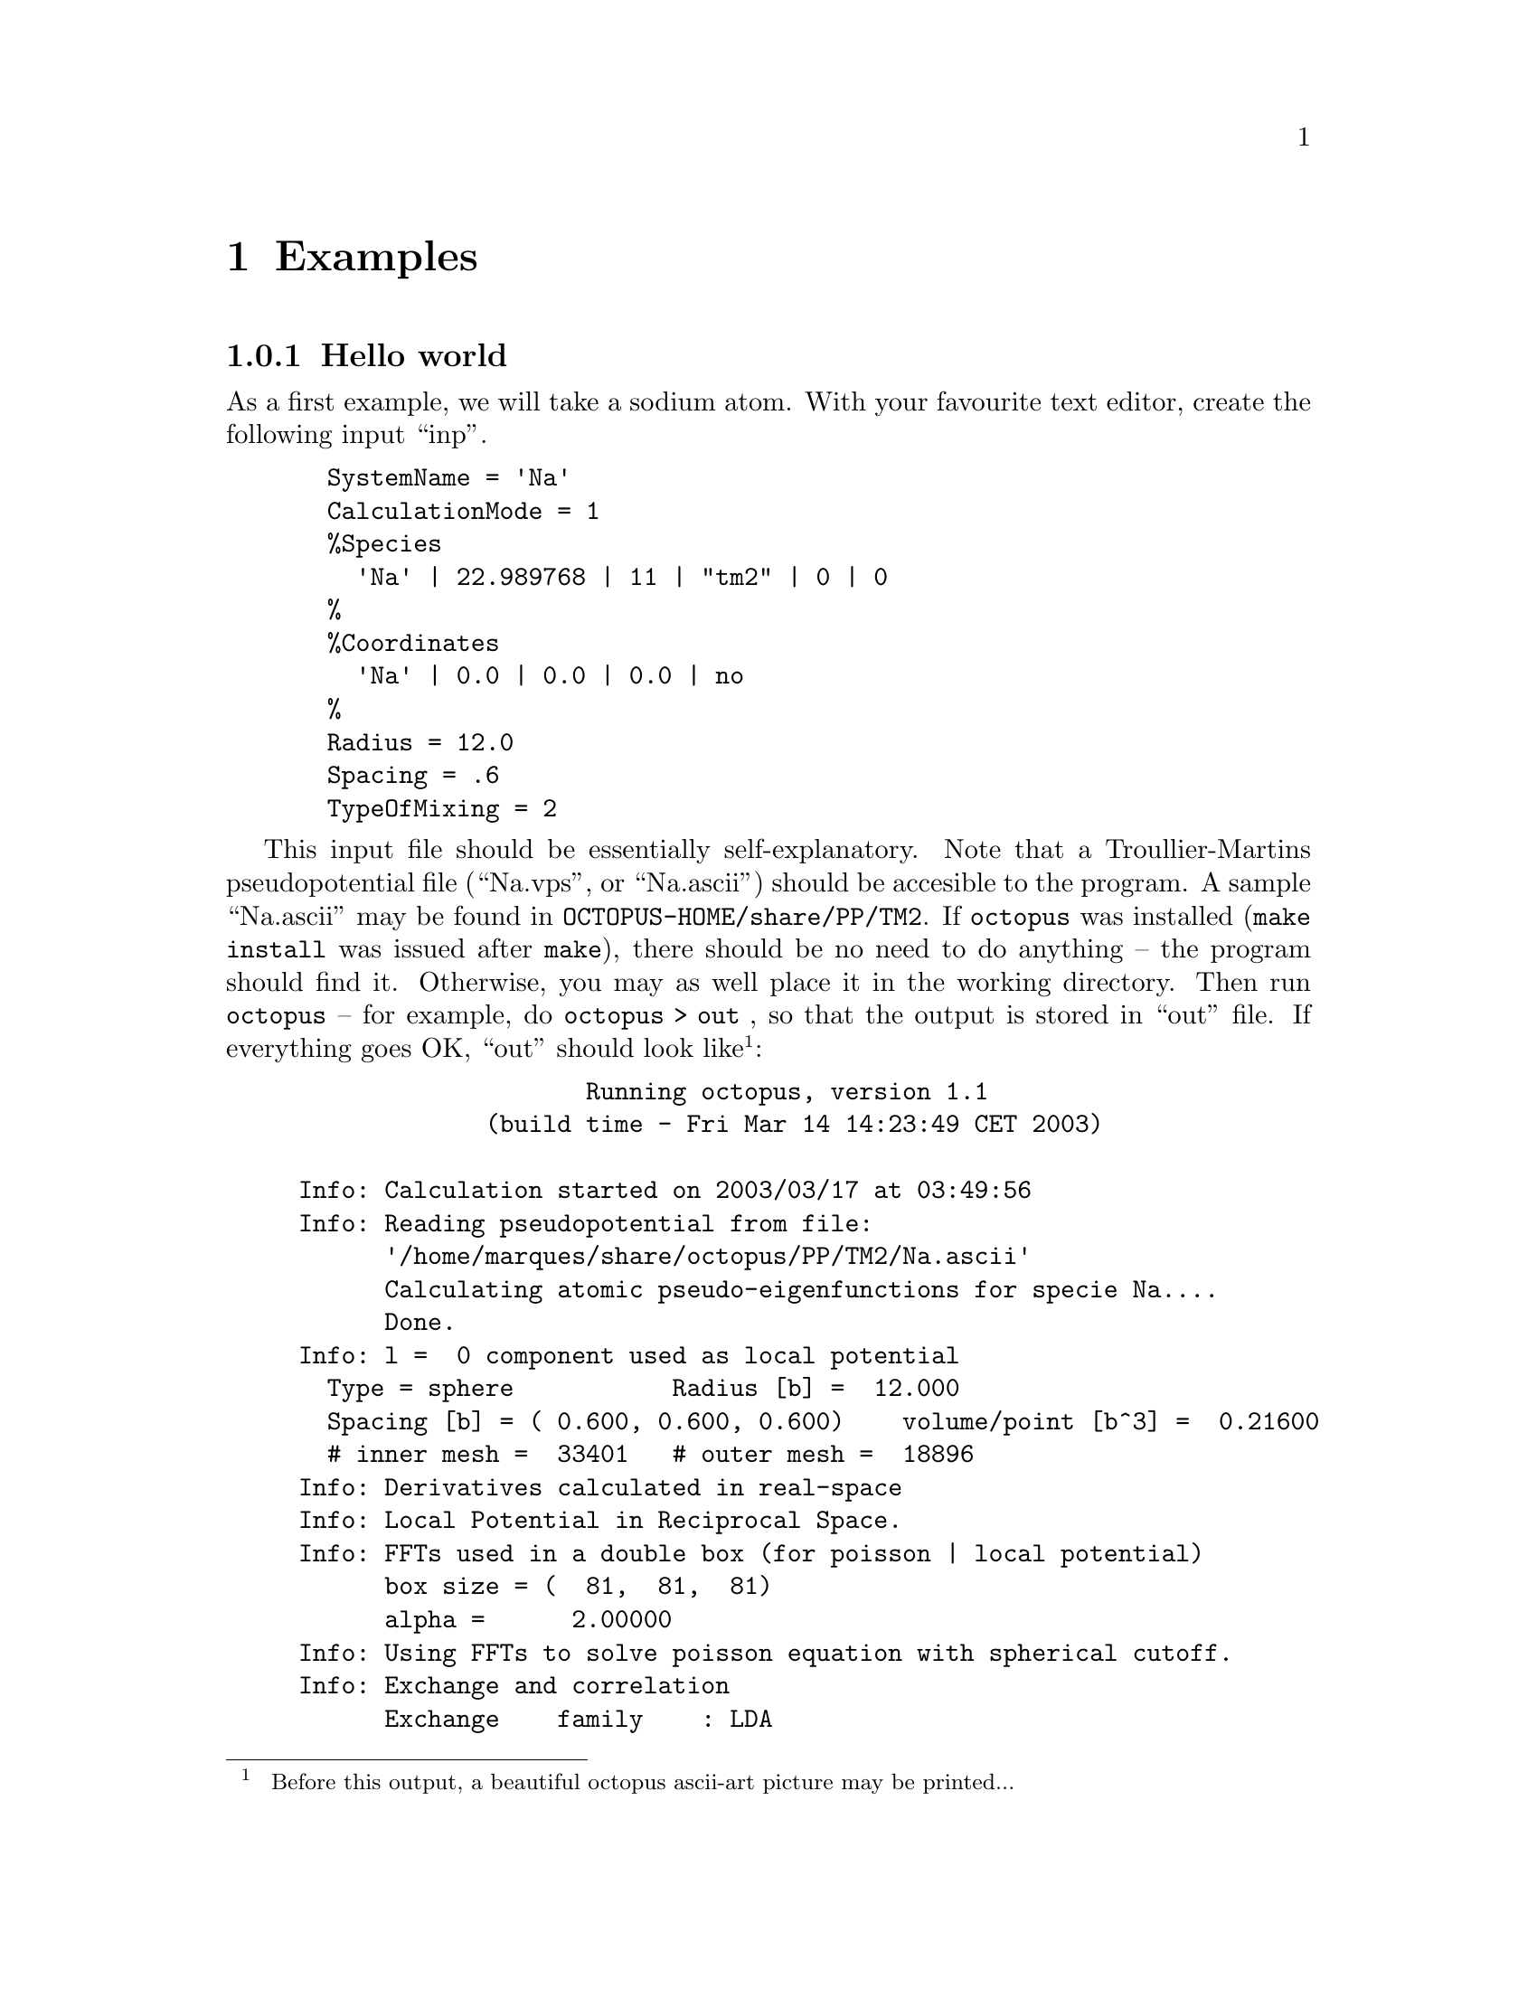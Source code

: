 @node Examples, Options Index, External utilities, Top
@chapter Examples

@menu
* Hello world::                 
* Benzene::                     
@end menu

@node Hello world, Benzene, Examples, Examples
@subsection Hello world

As a first example, we will take a sodium atom.
With your favourite text editor, create
the following input ``inp''.
@example
  SystemName = 'Na'
  CalculationMode = 1
  %Species
    'Na' | 22.989768 | 11 | "tm2" | 0 | 0
  %
  %Coordinates
    'Na' | 0.0 | 0.0 | 0.0 | no
  %
  Radius = 12.0
  Spacing = .6
  TypeOfMixing = 2
@end example


This input file should be essentially self-explanatory. 
Note that a Troullier-Martins pseudopotential file (``Na.vps'', or ``Na.ascii'') should
be accesible to the program. A sample ``Na.ascii'' may be found
in @code{OCTOPUS-HOME/share/PP/TM2}. If @code{octopus} was installed
(@code{make install} was issued after @code{make}), there should be no need
to do anything -- the program should find it. Otherwise, you may as well place it
in the working directory.
Then run @code{octopus} -- for example, do @code{octopus > out }, so that the 
output is stored in ``out'' file. If everything goes OK, ``out'' should look like
@footnote{
Before this output, a beautiful octopus ascii-art picture may be printed...
}:
@example
                    Running octopus, version 1.1
             (build time - Fri Mar 14 14:23:49 CET 2003)

Info: Calculation started on 2003/03/17 at 03:49:56
Info: Reading pseudopotential from file:
      '/home/marques/share/octopus/PP/TM2/Na.ascii'
      Calculating atomic pseudo-eigenfunctions for specie Na....
      Done.
Info: l =  0 component used as local potential
  Type = sphere           Radius [b] =  12.000
  Spacing [b] = ( 0.600, 0.600, 0.600)    volume/point [b^3] =  0.21600
  # inner mesh =  33401   # outer mesh =  18896
Info: Derivatives calculated in real-space
Info: Local Potential in Reciprocal Space.
Info: FFTs used in a double box (for poisson | local potential)
      box size = (  81,  81,  81)
      alpha =      2.00000
Info: Using FFTs to solve poisson equation with spherical cutoff.
Info: Exchange and correlation
      Exchange    family    : LDA 
                  functional: non-relativistic  
      Correlation family    : LDA 
                  functional: Perdew-Zunger 
Info: Allocating rpsi.
Info: Random generating starting wavefunctions.
Info: Unnormalized total charge =      0.998807
Info: Renormalized total charge =      1.000000
Info: Setting up Hamiltonian.
Info: Performing LCAO calculation.
Info: LCAO basis dimension:      1
      (not considering spin or k-points)
Eigenvalues [H]
   #   Eigenvalue    Occupation      Error (1)
   1    -0.102098       1.000000
Info: SCF using real wavefunctions.
Info: Broyden mixing used. It can (i) boost your convergence,
      (ii) do nothing special, or (iii) totally screw up the run.
      Good luck!
Info: Converged =     0
Eigenvalues [H]
   #   Eigenvalue    Occupation      Error (1)
   1    -0.102975       1.000000      (2.8E-02)
Info: iter =    1 abs_dens = 0.53E-03 abs_ener = 0.60E+00

Info: Converged =     0
Eigenvalues [H]
   #   Eigenvalue    Occupation      Error (1)
   1    -0.102477       1.000000      (1.4E-03)
Info: iter =    2 abs_dens = 0.43E-03 abs_ener = 0.65E-05

Info: Converged =     1
Eigenvalues [H]
   #   Eigenvalue    Occupation      Error (1)
   1    -0.102419       1.000000      (5.1E-04)
Info: iter =    3 abs_dens = 0.39E-04 abs_ener = 0.20E-06

Info: Converged =     1
Eigenvalues [H]
   #   Eigenvalue    Occupation      Error (1)
   1    -0.102436       1.000000      (8.5E-05)
Info: iter =    4 abs_dens = 0.24E-04 abs_ener = 0.52E-08

Info: Converged =     1
Eigenvalues [H]
   #   Eigenvalue    Occupation      Error (1)
   1    -0.102437       1.000000      (1.5E-06)
Info: iter =    5 abs_dens = 0.14E-05 abs_ener = 0.36E-10

Info: SCF converged in    5 iterations
Info: Deallocating rpsi.
Info: Calculation ended on 2003/03/17 at 03:50:04
@end example
Take now a look at the 
working directory. It should include the following files:
@example
-rw-rw-r--    1 user  group       177 Jul 10 12:29 inp
-rw-rw-r--    1 user  group      4186 Jul 10 12:35 out
-rw-rw-r--    1 user  group      1626 Jul 10 12:35 out.oct
drwxrwxr-x    2 user  group      4096 Jul 10 12:35 static
drwxrwxr-x    2 user  group      4096 Jul 10 12:35 tmp
@end example

Besides the initial file (@code{inp}) and the @code{out} file, two new
directories appear. In @code{static}, you will find the file @code{info},
with information about the static calculation (it should be hopefully
self-explanatory, otherwise please complain to the authors).
In @code{tmp}, you will find the @code{restart.static}, a binary
file containg restart information about the ground-state, which is used if, for example,
you want to start a time-dependent calculation afterwards.
Finally, you can safely ignore @code{out.oct}: it is an output from 
the liboct library, irrelevant for what concerns physics ;).

@strong{Exercises}:
@itemize @bullet
@item Study how the total energy and eigenvalue of the sodium atom improve
  with the mesh spacing.

@item Calculate the static polarizability of the sodium atom (@code{CalculationMode = 7}).
  Two new files will be generated: @code{restart.pol} that can be used to resume
  the polarizability calculation, and @code{Na.pol} that contains the static polarizability
  tensor. Note that this calculation overwrites @code{tmp/restart.static}, so that
  what now is there is the ground state for the system @emph{with} an external static
  electrical field applied. Delete it since it is useless.

@item Calculate a few unoccupied states (@code{CalculationMode = 3}). The eigenspectrum
  will be in the file @code{eigenvalues}. Why don't we find a Rydberg series in the
  eigenspectrum?

@item Repeat the previous calculation with PBE, LB94, and exact exchange. 
  Don't forget to @strong{move} the file @code{tmp/restart.static} when switching
  between exchange-correlation functionals.

@item Perform a time-dependent evolution (@code{CalculationMode = 5}), to calculate
  the optical spectrum of the Na atom. Use a @code{TDDeltaStrength = 0.05}, polarised
  in the @code{x} direction. The multipole moments of the density are output to
  the file @code{td.general/multipoles}. You can process this file with the utility
  @code{strength-function} to obtain the optical spectrum. 
  If you have computer time to waste, re-run the time-dependent 
  simulation for some other xc choices.

@end itemize

@node Benzene,  , Hello world, Examples
@subsection Benzene

Well, the sodium atom is a bit too trivial. Let's try something harder: benzene.
you will just need the
geometry for benzene to be able to play. Here it is (in @AA{}):
@example
 C  0.000  1.396  0.000
 C  1.209  0.698  0.000
 C  1.209 -0.698  0.000
 C  0.000 -1.396  0.000
 C -1.209 -0.698  0.000
 C -1.209  0.698  0.000
 H  0.000  2.479  0.000
 H  2.147  1.240  0.000
 H  2.147 -1.240  0.000
 H  0.000 -2.479  0.000
 H -2.147 -1.240  0.000
 H -2.147  1.240  0.000
@end example

Follow now the steps of the previous example. Carbon and Hydrogen have a much harder
pseudo-potential than Sodium, so you will probably have to use a tighter
mesh. It also takes much more time...
